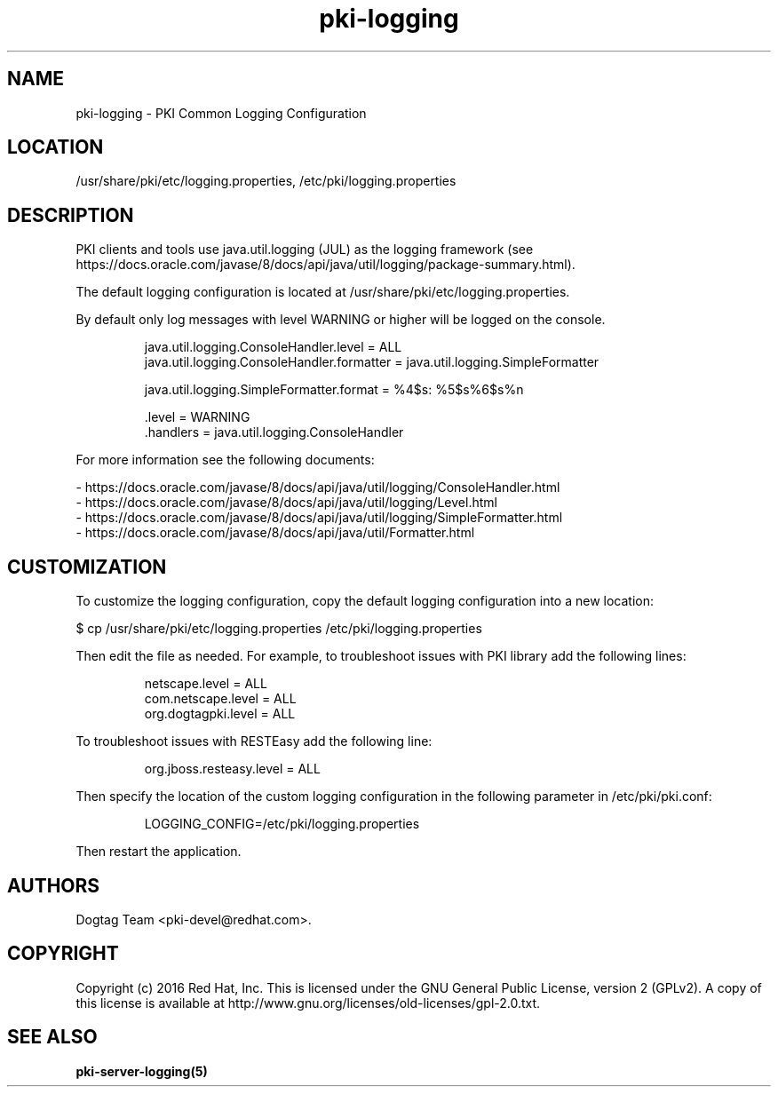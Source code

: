 .\" First parameter, NAME, should be all caps
.\" Second parameter, SECTION, should be 1-8, maybe w/ subsection
.\" other parameters are allowed: see man(7), man(1)
.TH pki-logging 5 "November 3, 2016" "version 10.3" "PKI Common Logging Configuration" Dogtag Team
.\" Please adjust this date whenever revising the man page.
.\"
.\" Some roff macros, for reference:
.\" .nh        disable hyphenation
.\" .hy        enable hyphenation
.\" .ad l      left justify
.\" .ad b      justify to both left and right margins
.\" .nf        disable filling
.\" .fi        enable filling
.\" .br        insert line break
.\" .sp <n>    insert n+1 empty lines
.\" for man page specific macros, see man(7)
.SH NAME
pki-logging \- PKI Common Logging Configuration

.SH LOCATION
/usr/share/pki/etc/logging.properties, /etc/pki/logging.properties

.SH DESCRIPTION

PKI clients and tools use java.util.logging (JUL) as the logging framework
(see https://docs.oracle.com/javase/8/docs/api/java/util/logging/package-summary.html).

The default logging configuration is located at /usr/share/pki/etc/logging.properties.

By default only log messages with level WARNING or higher will be logged on the console.

.IP
.nf
java.util.logging.ConsoleHandler.level = ALL
java.util.logging.ConsoleHandler.formatter = java.util.logging.SimpleFormatter

java.util.logging.SimpleFormatter.format = %4$s: %5$s%6$s%n

\[char46]level = WARNING
\[char46]handlers = java.util.logging.ConsoleHandler
.fi
.PP

For more information see the following documents:

.nf
- https://docs.oracle.com/javase/8/docs/api/java/util/logging/ConsoleHandler.html
- https://docs.oracle.com/javase/8/docs/api/java/util/logging/Level.html
- https://docs.oracle.com/javase/8/docs/api/java/util/logging/SimpleFormatter.html
- https://docs.oracle.com/javase/8/docs/api/java/util/Formatter.html
.fi

.SH CUSTOMIZATION

To customize the logging configuration, copy the default logging configuration into a new location:

$ cp /usr/share/pki/etc/logging.properties /etc/pki/logging.properties

Then edit the file as needed.
For example, to troubleshoot issues with PKI library add the following lines:

.IP
.nf
netscape.level = ALL
com.netscape.level = ALL
org.dogtagpki.level = ALL
.fi
.PP

To troubleshoot issues with RESTEasy add the following line:

.IP
.nf
org.jboss.resteasy.level = ALL
.fi
.PP

Then specify the location of the custom logging configuration in the following parameter in /etc/pki/pki.conf:

.IP
.nf
LOGGING_CONFIG=/etc/pki/logging.properties
.fi
.PP

Then restart the application.

.SH AUTHORS
Dogtag Team <pki-devel@redhat.com>.

.SH COPYRIGHT
Copyright (c) 2016 Red Hat, Inc. This is licensed under the GNU General Public License, version 2 (GPLv2). A copy of this license is available at http://www.gnu.org/licenses/old-licenses/gpl-2.0.txt.

.SH SEE ALSO
.BR pki-server-logging(5)
